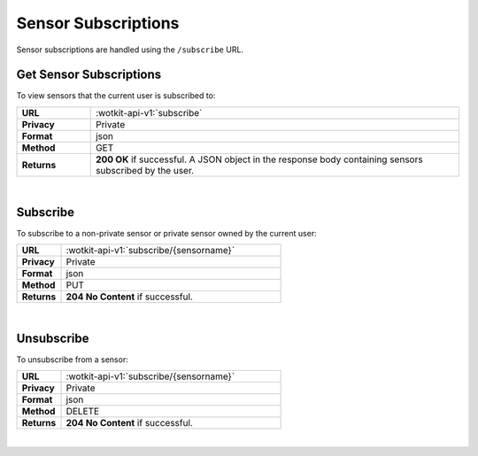 .. _api_sensor_subs:


.. _sensor-subscriptions-label:

Sensor Subscriptions
=====================

Sensor subscriptions are handled using the ``/subscribe`` URL.

.. _get-sub-label:

.. index:: Sensor Subscriptions

Get Sensor Subscriptions
----------------------

To view sensors that the current user is subscribed to:

.. list-table::
	:widths: 10, 50

	* - **URL**
	  - :wotkit-api-v1:`subscribe`
	* - **Privacy**
	  - Private
	* - **Format**
	  - json
	* - **Method**
	  - GET
	* - **Returns**
	  - **200 OK** if successful. A JSON object in the response body containing sensors subscribed by the user.

|


.. index:: Subscribe to a Sensor

.. _sensor-subscribe-label:

Subscribe
---------
To subscribe to a non-private sensor or private sensor owned by the current user:

.. list-table::
	:widths: 10, 50

	* - **URL**
	  - :wotkit-api-v1:`subscribe/{sensorname}`
	* - **Privacy**
	  - Private
	* - **Format**
	  - json
	* - **Method**
	  - PUT
	* - **Returns**
	  - **204 No Content** if successful.

|


.. index:: Unsubscribe from a Sensor
	pair: Subscribe to a Sensor; Unsubscribe from a Sensor

.. _sensor-unsubscribe-label:

Unsubscribe
-----------
To unsubscribe from a sensor:

.. list-table::
	:widths: 10, 50

	* - **URL**
	  - :wotkit-api-v1:`subscribe/{sensorname}`
	* - **Privacy**
	  - Private
	* - **Format**
	  - json
	* - **Method**
	  - DELETE
	* - **Returns**
	  - **204 No Content** if successful.

|
